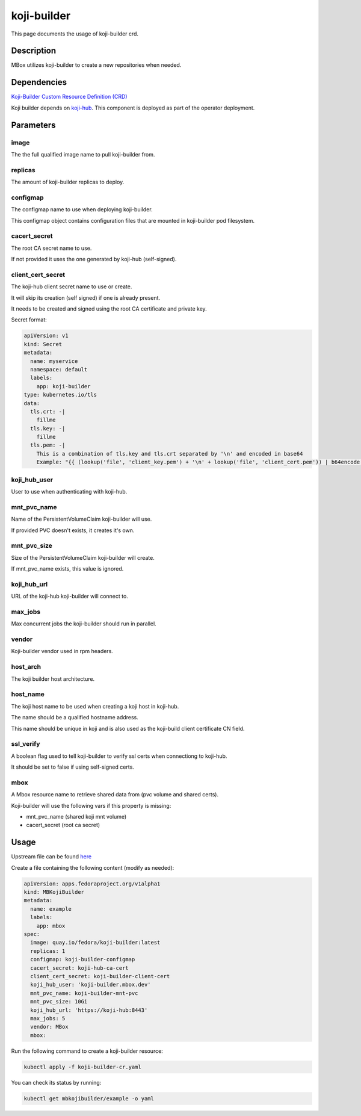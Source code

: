 ============
koji-builder
============

This page documents the usage of koji-builder crd.

Description
===========

MBox utilizes koji-builder to create a new repositories when needed.

Dependencies
============

`Koji-Builder Custom Resource Definition (CRD) <https://raw.githubusercontent.com/fedora-infra/mbbox/master/mbox-operator/deploy/crds/apps.fedoraproject.org_mbkojibuilders_crd.yaml>`_

Koji builder depends on `koji-hub <koji-hub.html#koji-hub>`_. This component is deployed as part of the operator deployment.

Parameters
==========

+----------------------+------------------------------------+---------+
| Name                 | Default Value                      | Type    |
+======================+====================================+=========+
| image                | quay.io/fedora/koji-builder:latest | string  |
+----------------------+------------------------------------+---------+
| replicas             | 1                                  | int     |
+----------------------+------------------------------------+---------+
| configmap            | koji-builder-configmap             | string  |
+----------------------+------------------------------------+---------+
| cacert_secret        | koji-hub-ca-cert                   | string  |
+----------------------+------------------------------------+---------+
| client_cert_secret   | koji-builder-client-cert           | string  |
+----------------------+------------------------------------+---------+
| koji_hub_user        | 'koji-builder.mbox.dev'            | string  |
+----------------------+------------------------------------+---------+
| mnt_pvc_name         | koji-builder-mnt-pvc               | string  |
+----------------------+------------------------------------+---------+
| mnt_pvc_size         | 10Gi                               | string  |
+----------------------+------------------------------------+---------+
| koji_hub_url         | 'https://koji-hub:8443'            | string  |
+----------------------+------------------------------------+---------+
| max_jobs             | 5                                  | int     |
+----------------------+------------------------------------+---------+
| vendor               | MBox                               | string  |
+----------------------+------------------------------------+---------+
| host_arch            | x86                                | string  |
+----------------------+------------------------------------+---------+
| host_name            | koji-hub:8443                      | string  |
+----------------------+------------------------------------+---------+
| ssl_verify           | true                               | boolean |
+----------------------+------------------------------------+---------+
| mbox                 | ""                                 | string |
+----------------------+------------------------------------+---------+


image
-----

The the full qualified image name to pull koji-builder from.

replicas
--------

The amount of koji-builder replicas to deploy.

configmap
---------

The configmap name to use when deploying koji-builder.

This configmap object contains configuration files that are mounted in koji-builder pod filesystem.

cacert_secret
-------------

The root CA secret name to use.

If not provided it uses the one generated by koji-hub (self-signed).

client_cert_secret
------------------

The koji-hub client secret name to use or create.

It will skip its creation (self signed) if one is already present.

It needs to be created and signed using the root CA certificate and private key.

Secret format:

.. code-block:: yaml

  apiVersion: v1
  kind: Secret
  metadata:
    name: myservice
    namespace: default
    labels:
      app: koji-builder
  type: kubernetes.io/tls
  data:
    tls.crt: -|
      fillme
    tls.key: -|
      fillme
    tls.pem: -|
      This is a combination of tls.key and tls.crt separated by '\n' and encoded in base64
      Example: "{{ (lookup('file', 'client_key.pem') + '\n' + lookup('file', 'client_cert.pem')) | b64encode }}"

koji_hub_user
-------------

User to use when authenticating with koji-hub.

mnt_pvc_name
------------

Name of the PersistentVolumeClaim koji-builder will use.

If provided PVC doesn't exists, it creates it's own.

mnt_pvc_size
------------

Size of the PersistentVolumeClaim koji-builder will create.

If mnt_pvc_name exists, this value is ignored.

koji_hub_url
------------

URL of the koji-hub koji-builder will connect to.

max_jobs
--------

Max concurrent jobs the koji-builder should run in parallel.

vendor
------

Koji-builder vendor used in rpm headers.

host_arch
---------

The koji builder host architecture.

host_name
---------

The koji host name to be used when creating a koji host in koji-hub.

The name should be a qualified hostname address.

This name should be unique in koji and is also used as the koji-build client
certificate CN field.

ssl_verify
----------

A boolean flag used to tell koji-builder to verify ssl certs when connectiong to koji-hub.

It should be set to false if using self-signed certs.

mbox
----

A Mbox resource name to retrieve shared data from (pvc volume and shared certs).

Koji-builder will use the following vars if this property is missing:

* mnt_pvc_name (shared koji mnt volume)
* cacert_secret (root ca secret)

Usage
=====

Upstream file can be found `here <https://raw.githubusercontent.com/fedora-infra/mbbox/master/mbox-operator/deploy/crds/apps.fedoraproject.org_v1alpha1_mbkojibuilder_cr.yaml>`_

Create a file containing the following content (modify as needed):

.. code-block:: yaml

  apiVersion: apps.fedoraproject.org/v1alpha1
  kind: MBKojiBuilder
  metadata:
    name: example
    labels:
      app: mbox
  spec:
    image: quay.io/fedora/koji-builder:latest
    replicas: 1
    configmap: koji-builder-configmap
    cacert_secret: koji-hub-ca-cert
    client_cert_secret: koji-builder-client-cert
    koji_hub_user: 'koji-builder.mbox.dev'
    mnt_pvc_name: koji-builder-mnt-pvc
    mnt_pvc_size: 10Gi
    koji_hub_url: 'https://koji-hub:8443'
    max_jobs: 5
    vendor: MBox
    mbox: 

Run the following command to create a koji-builder resource:
  
.. code-block:: shell

  kubectl apply -f koji-builder-cr.yaml

You can check its status by running:

.. code-block:: shell

  kubectl get mbkojibuilder/example -o yaml
